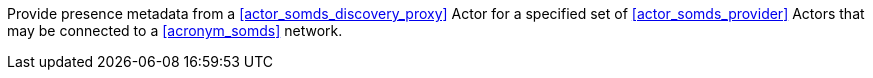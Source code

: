 // DEV-47 Transaction Summary

Provide presence metadata from a <<actor_somds_discovery_proxy>> Actor for a specified set of <<actor_somds_provider>> Actors that may be connected to a <<acronym_somds>> network.